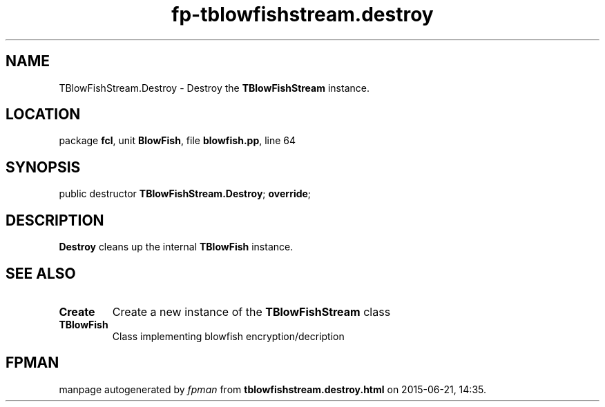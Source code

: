 .\" file autogenerated by fpman
.TH "fp-tblowfishstream.destroy" 3 "2014-03-14" "fpman" "Free Pascal Programmer's Manual"
.SH NAME
TBlowFishStream.Destroy - Destroy the \fBTBlowFishStream\fR instance.
.SH LOCATION
package \fBfcl\fR, unit \fBBlowFish\fR, file \fBblowfish.pp\fR, line 64
.SH SYNOPSIS
public destructor \fBTBlowFishStream.Destroy\fR; \fBoverride\fR;
.SH DESCRIPTION
\fBDestroy\fR cleans up the internal \fBTBlowFish\fR instance.


.SH SEE ALSO
.TP
.B Create
Create a new instance of the \fBTBlowFishStream\fR class
.TP
.B TBlowFish
Class implementing blowfish encryption/decription

.SH FPMAN
manpage autogenerated by \fIfpman\fR from \fBtblowfishstream.destroy.html\fR on 2015-06-21, 14:35.

